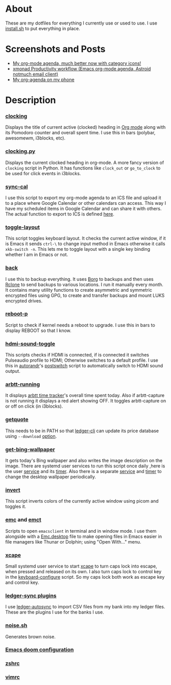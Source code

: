 
* About
These are my dotfiles for everything I currently use or used to use. I use [[file:install.sh][install.sh]] to put everything in place.

* Screenshots and Posts
- [[https://www.reddit.com/r/emacs/comments/hnf3cw/my_orgmode_agenda_much_better_now_with_category/][My org-mode agenda, much better now with category icons!]]
- [[https://www.reddit.com/r/unixporn/comments/jprtoj/xmonad_productivity_workflow_emacs_orgmode_agenda/][xmonad Productivity workflow (Emacs org-mode agenda, Astroid notmuch email client)]]
- [[https://www.reddit.com/r/emacs/comments/moc6dw/my_orgagenda_on_my_phone/][My org-agenda on my phone]]

* Description
*** [[file:bin/clocking][clocking]]
:PROPERTIES:
:ID:       8363c5ec-6c3b-4c5c-b3c6-94649af38ab3
:END:
Displays the title  of current active (clocked) heading in [[https://orgmode.org/][Org mode]] along with its Pomodoro counter and overall spent time. I use this in bars (polybar, awesomewm, i3blocks, etc).

*** [[file:bin/clocking.py][clocking.py]]
Displays the current clocked heading in org-mode. A more fancy version of =clocking= script in Python. It has functions like =clock_out= or =go_to_clock= to be used for click events in i3blocks.

*** [[file:bin/sync-cal][sync-cal]]
I use this script to export my org-mode agenda to an ICS file and upload it to a place where Google Calendar or other calendars can access. This way I have my scheduled items in Google Calendar and can share it with others. The actual function to export to ICS is defined [[https://github.com/psamim/dotfiles/blob/master/doom/config.el#L965][here]].

*** [[file:bin/toggle-layout][toggle-layout]]
This script toggles keyboard layout. It checks the current active window, if it is Emacs it sends =ctrl-\= to change input method in Emacs otherwise it calls =xkb-switch -n=. This lets me to toggle layout with a single key binding whether I am in Emacs or not.

*** [[file:bin/back][back]]
I use this to backup everything. It uses  [[https://borgbackup.readthedocs.io/en/stable/][Borg]]  to backups and then uses [[https://rclone.org/][Rclone]] to send backups to various locations. I run it manually every month. It contains many utility functions to create asymmetric and symmetric encrypted files using GPG, to create and transfer backups and mount LUKS encrypted drives.

*** [[file:bin/reboot-p][reboot-p]]
Script to check if kernel needs a reboot to upgrade. I use this in bars to display REBOOT so that I know.

*** [[file:bin/hdmi-sound-toggle][hdmi-sound-toggle]]
This scripts checks if HDMI is connected, if is connected it switches Pulseaudio profile to HDMI; Otherwise switches to a default profile. I use this in [[https://github.com/phillipberndt/autorandr][autorandr]]'s [[file:autorandr/docked/postswitch][postswitch]] script to automatically switch to HDMI sound output.

*** [[file:bin/arbtt-running][arbtt-running]]
It displays [[https://arbtt.nomeata.de/#what][arbtt time tracker]]'s overall time spent today. Also if arbtt-capture is not running it displays a red alert showing OFF. It toggles arbtt-capture on or off on click (in i3blocks).

*** [[file:bin/getquote][getquote]]
This needs to be in PATH so that [[https://www.ledger-cli.org/][ledger-cli]] can update its price database using =--download= [[https://www.ledger-cli.org/3.0/doc/ledger3.html#:~:text=a%20script%20named-,getquote,-and%20expecting%20that][option]].

*** [[file:bin/get-bing-wallpaper][get-bing-wallpaper]]
It gets today's Bing wallpaper and also writes the image description on the image. There are systemd user services to run this script once daily ,here is the user [[file:systemd/user/get-bing-wallpaper.service][service]] and its [[file:systemd/user/get-bing-wallpaper.timer][timer]]. Also there is a separate [[file:systemd/user/feh-wallpaper.service][service]] and [[file:systemd/user/feh-wallpaper.timer][timer]] to change the desktop wallpaper periodically.

*** [[file:bin/invert][invert]]
This script inverts colors of the currently active window using picom and toggles it.

*** [[file:bin/emc][emc]] and [[file:bin/emct][emct]]
Scripts to open =emacsclient= in terminal and in window mode. I use them alongside with a [[file:desktop-files/Emc.desktop][Emc.desktop]] file to make opening files in Emacs easier in file managers like Thunar or Dolphin; using "Open With..." menu.

*** [[file:systemd/user/xcape.service][xcape]]
Small systemd user service to start [[https://github.com/alols/xcape][xcape]] to turn caps lock into escape, when pressed and released on its own. I also turn caps lock to control key in the [[file:bin/keyboard-configure][keyboard-configure]] script. So my caps lock both work as escape key and control key.

*** [[file:ledger-autosync/plugins/][ledger-sync plugins]]
I use [[https://github.com/egh/ledger-autosync][ledger-autosync]] to import CSV files from my bank into my ledger files. These are the plugins I use for the banks I use.
*** [[https://gist.github.com/rsvp/1209835][noise.sh]]
Generates brown noise.
*** [[file:doom/][Emacs doom configuration]]
*** [[file:zsh/zshrc][zshrc]]
*** [[file:vim/vimrc][vimrc]]
